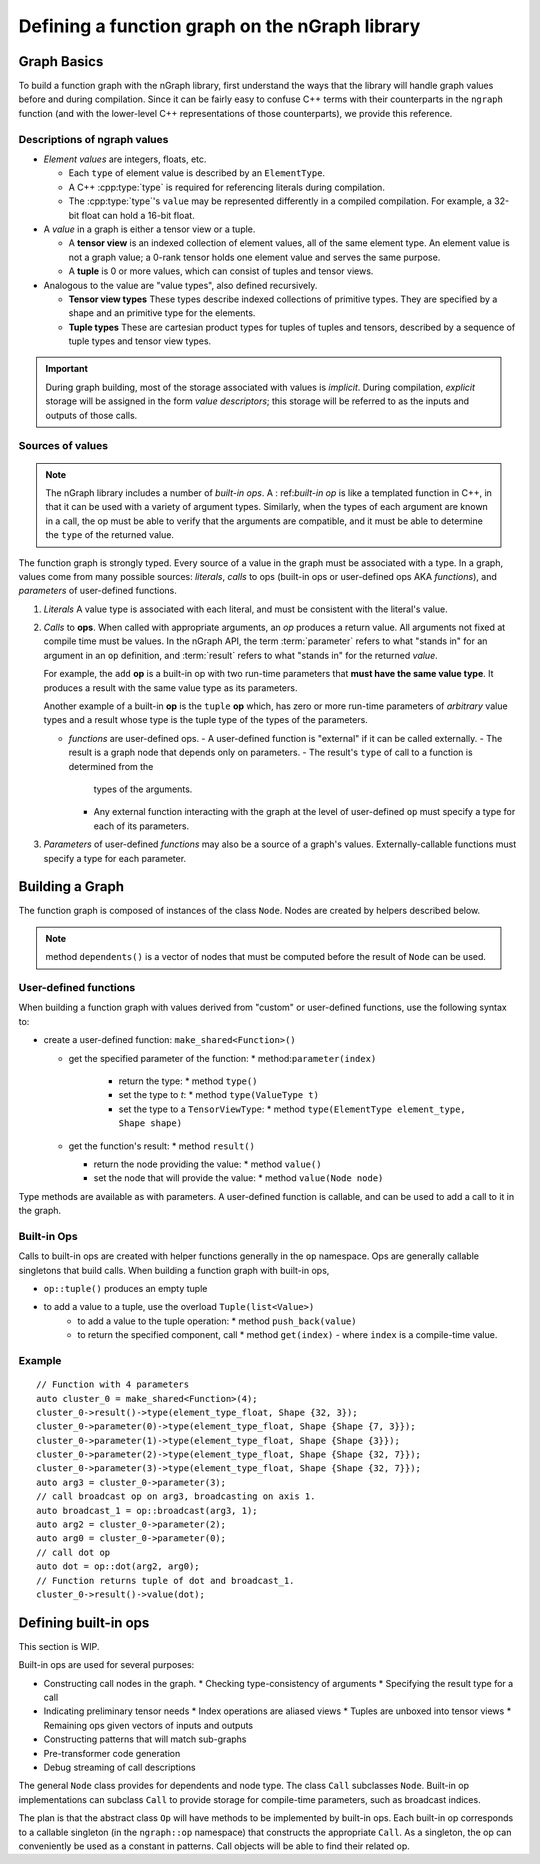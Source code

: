 .. build-a-functiongraph:

Defining a function graph on the nGraph library
###############################################

Graph Basics
============

To build a function graph with the nGraph library, first understand the ways
that the library will handle graph values before and during compilation. Since
it can be fairly easy to confuse C++ terms with their counterparts in the 
``ngraph`` function (and with the lower-level C++ representations of those 
counterparts), we provide this reference.  

Descriptions of ngraph values
-----------------------------

-  *Element values* are integers, floats, etc.

   -  Each ``type`` of element value is described by an ``ElementType``.
   -  A C++ :cpp:type:`type` is required for referencing literals during
      compilation.
   -  The :cpp:type:`type`'s ``value`` may be represented differently in a 
      compiled compilation. For example, a 32-bit float can hold a 16-bit float.

-  A *value* in a graph is either a tensor view or a tuple.

   -  A **tensor view** is an indexed collection of element values, all of
      the same element type. An element value is not a graph value; a 0-rank 
      tensor holds one element value and serves the same purpose.
   -  A **tuple** is 0 or more values, which can consist of tuples and
      tensor views.

-  Analogous to the value are "value types", also defined recursively.

   -  **Tensor view types** These types describe indexed collections of
      primitive types. They are specified by a shape and an primitive
      type for the elements.

      .. TODO add Doxy links corresponding to these tensor view types'
         APIs or use the literalinclude better 

   -  **Tuple types** These are cartesian product types for tuples of
      tuples and tensors, described by a sequence of tuple types and
      tensor view types.

      .. TODO add basic semantics 

.. important:: During graph building, most of the storage associated 
   with values is *implicit*. During compilation, *explicit* storage 
   will be assigned in the form *value descriptors*; this storage will 
   be referred to as the inputs and outputs of those calls.


Sources of values
-----------------

.. note:: The nGraph library includes a number of *built-in ops*. A :
   ref:`built-in op` is like a templated function in C++, in that it 
   can be used with a variety of argument types. Similarly, when the 
   types of each argument are known in a call, the op must be able to 
   verify that the arguments are compatible, and it must be able to 
   determine the ``type`` of the returned value. 

The function graph is strongly typed. Every source of a value in the graph 
must be associated with a type. In a graph, values come from many possible
sources: *literals*, *calls* to ops (built-in ops or user-defined ops AKA 
*functions*), and *parameters* of user-defined functions.  

#. *Literals* A value type is associated with each literal, and must be 
   consistent with the literal's value. 

#. *Calls* to **ops**. When called with appropriate arguments, an *op* 
   produces a return value. All arguments not fixed at compile time 
   must be values. In the nGraph API, the term :term:`parameter` refers 
   to what "stands in" for an argument in an ``op`` definition, and :term:`result` 
   refers to what "stands in" for the returned *value*. 
   
   For example, the ``add`` **op** is a built-in op with two run-time 
   parameters that **must have the same value type**. It produces a 
   result with the same value type as its parameters. 

   Another example of a built-in **op** is the ``tuple`` **op** which, has 
   zero or more run-time parameters of *arbitrary* value types and a result 
   whose type is the tuple type of the types of the parameters. 

   - *functions* are user-defined ops.
     - A user-defined function is "external" if it can be called externally.   
     - The result is a graph node that  depends only on parameters.
     - The result's ``type`` of call to a function is determined from the 
       types of the arguments.
     - Any external function interacting with the graph at the level of 
       user-defined ``op`` must specify a type for each of its parameters.   

#. *Parameters* of user-defined *functions* may also be a source of a graph's
   values. Externally-callable functions must specify a type for each parameter.


Building a Graph
================

The function graph is composed of instances of the class ``Node``. Nodes are
created by helpers described below. 

.. note:: method ``dependents()`` is a vector of nodes that must be computed 
   before the result of ``Node`` can be used.

User-defined functions
----------------------

When building a function graph with values derived from "custom" or user-defined 
functions, use the following syntax to: 

* create a user-defined function: ``make_shared<Function>()`` 

  * get the specified parameter of the function: \* method:``parameter(index)``

     * return the type: \* method ``type()``

     * set the type to `t`:  \* method ``type(ValueType t)``

     * set the type to a ``TensorViewType``: \* method ``type(ElementType element_type, Shape shape)`` 

  * get the function's result: \* method ``result()``

    * return the node providing the value:  \* method ``value()``

    * set the node that will provide the value: \* method ``value(Node node)``

Type methods are available as with parameters. A user-defined function is 
callable, and can be used to add a call to it in the graph.


Built-in Ops
------------

Calls to built-in ops are created with helper functions generally in the
``op`` namespace. Ops are generally callable singletons that build
calls. When building a function graph with built-in ops, 

- ``op::tuple()`` produces an empty tuple 
- to add a value to a tuple, use the overload ``Tuple(list<Value>)``
    * to add a value to the tuple operation: \* method ``push_back(value)`` 
    * to return the specified component, call  \* method ``get(index)``   
      - where ``index`` is a compile-time value.


Example
-------

::

    // Function with 4 parameters
    auto cluster_0 = make_shared<Function>(4);
    cluster_0->result()->type(element_type_float, Shape {32, 3});
    cluster_0->parameter(0)->type(element_type_float, Shape {Shape {7, 3}});
    cluster_0->parameter(1)->type(element_type_float, Shape {Shape {3}});
    cluster_0->parameter(2)->type(element_type_float, Shape {Shape {32, 7}});
    cluster_0->parameter(3)->type(element_type_float, Shape {Shape {32, 7}});
    auto arg3 = cluster_0->parameter(3);
    // call broadcast op on arg3, broadcasting on axis 1.
    auto broadcast_1 = op::broadcast(arg3, 1);
    auto arg2 = cluster_0->parameter(2);
    auto arg0 = cluster_0->parameter(0);
    // call dot op
    auto dot = op::dot(arg2, arg0);
    // Function returns tuple of dot and broadcast_1.
    cluster_0->result()->value(dot);

Defining built-in ops
=====================

This section is WIP.

Built-in ops are used for several purposes: 

- Constructing call nodes in the graph. 
  * Checking type-consistency of arguments 
  * Specifying the result type for a call 
- Indicating preliminary tensor needs
  * Index operations are aliased views 
  * Tuples are unboxed into tensor views 
  * Remaining ops given vectors of inputs and outputs 
- Constructing patterns that will match sub-graphs 
- Pre-transformer code generation 
- Debug streaming of call descriptions

The general ``Node`` class provides for dependents and node type. The
class ``Call`` subclasses ``Node``. Built-in op implementations can
subclass ``Call`` to provide storage for compile-time parameters, such
as broadcast indices.

The plan is that the abstract class ``Op`` will have methods to be
implemented by built-in ops. Each built-in op corresponds to a callable
singleton (in the ``ngraph::op`` namespace) that constructs the
appropriate ``Call``. As a singleton, the op can conveniently be used as
a constant in patterns. Call objects will be able to find their related
op.

